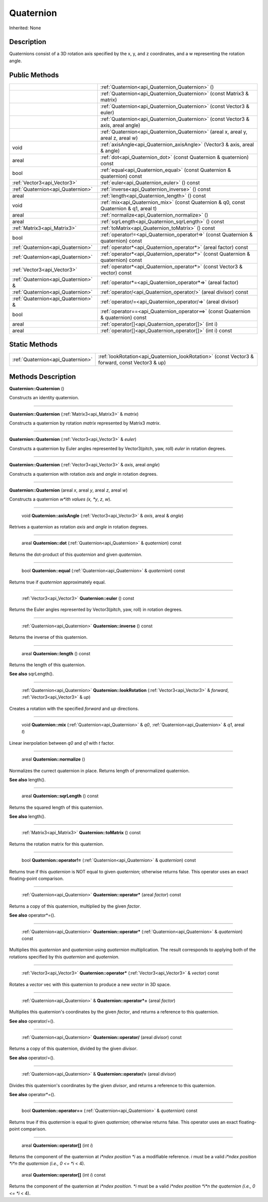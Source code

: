 .. _api_Quaternion:

Quaternion
==========

Inherited: None

.. _api_Quaternion_description:

Description
-----------

Quaternions consist of a 3D rotation axis specified by the x, y, and z coordinates, and a w representing the rotation angle.



.. _api_Quaternion_public:

Public Methods
--------------

+--------------------------------------+-----------------------------------------------------------------------------------------+
|                                      | :ref:`Quaternion<api_Quaternion_Quaternion>` ()                                         |
+--------------------------------------+-----------------------------------------------------------------------------------------+
|                                      | :ref:`Quaternion<api_Quaternion_Quaternion>` (const Matrix3 & matrix)                   |
+--------------------------------------+-----------------------------------------------------------------------------------------+
|                                      | :ref:`Quaternion<api_Quaternion_Quaternion>` (const Vector3 & euler)                    |
+--------------------------------------+-----------------------------------------------------------------------------------------+
|                                      | :ref:`Quaternion<api_Quaternion_Quaternion>` (const Vector3 & axis, areal  angle)       |
+--------------------------------------+-----------------------------------------------------------------------------------------+
|                                      | :ref:`Quaternion<api_Quaternion_Quaternion>` (areal  x, areal  y, areal  z, areal  w)   |
+--------------------------------------+-----------------------------------------------------------------------------------------+
|                                 void | :ref:`axisAngle<api_Quaternion_axisAngle>` (Vector3 & axis, areal & angle)              |
+--------------------------------------+-----------------------------------------------------------------------------------------+
|                                areal | :ref:`dot<api_Quaternion_dot>` (const Quaternion & quaternion) const                    |
+--------------------------------------+-----------------------------------------------------------------------------------------+
|                                 bool | :ref:`equal<api_Quaternion_equal>` (const Quaternion & quaternion) const                |
+--------------------------------------+-----------------------------------------------------------------------------------------+
|          :ref:`Vector3<api_Vector3>` | :ref:`euler<api_Quaternion_euler>` () const                                             |
+--------------------------------------+-----------------------------------------------------------------------------------------+
|    :ref:`Quaternion<api_Quaternion>` | :ref:`inverse<api_Quaternion_inverse>` () const                                         |
+--------------------------------------+-----------------------------------------------------------------------------------------+
|                                areal | :ref:`length<api_Quaternion_length>` () const                                           |
+--------------------------------------+-----------------------------------------------------------------------------------------+
|                                 void | :ref:`mix<api_Quaternion_mix>` (const Quaternion & q0, const Quaternion & q1, areal  t) |
+--------------------------------------+-----------------------------------------------------------------------------------------+
|                                areal | :ref:`normalize<api_Quaternion_normalize>` ()                                           |
+--------------------------------------+-----------------------------------------------------------------------------------------+
|                                areal | :ref:`sqrLength<api_Quaternion_sqrLength>` () const                                     |
+--------------------------------------+-----------------------------------------------------------------------------------------+
|          :ref:`Matrix3<api_Matrix3>` | :ref:`toMatrix<api_Quaternion_toMatrix>` () const                                       |
+--------------------------------------+-----------------------------------------------------------------------------------------+
|                                 bool | :ref:`operator!=<api_Quaternion_operator!=>` (const Quaternion & quaternion) const      |
+--------------------------------------+-----------------------------------------------------------------------------------------+
|    :ref:`Quaternion<api_Quaternion>` | :ref:`operator*<api_Quaternion_operator*>` (areal  factor) const                        |
+--------------------------------------+-----------------------------------------------------------------------------------------+
|    :ref:`Quaternion<api_Quaternion>` | :ref:`operator*<api_Quaternion_operator*>` (const Quaternion & quaternion) const        |
+--------------------------------------+-----------------------------------------------------------------------------------------+
|          :ref:`Vector3<api_Vector3>` | :ref:`operator*<api_Quaternion_operator*>` (const Vector3 & vector) const               |
+--------------------------------------+-----------------------------------------------------------------------------------------+
|  :ref:`Quaternion<api_Quaternion>` & | :ref:`operator*=<api_Quaternion_operator*=>` (areal  factor)                            |
+--------------------------------------+-----------------------------------------------------------------------------------------+
|    :ref:`Quaternion<api_Quaternion>` | :ref:`operator/<api_Quaternion_operator/>` (areal  divisor) const                       |
+--------------------------------------+-----------------------------------------------------------------------------------------+
|  :ref:`Quaternion<api_Quaternion>` & | :ref:`operator/=<api_Quaternion_operator/=>` (areal  divisor)                           |
+--------------------------------------+-----------------------------------------------------------------------------------------+
|                                 bool | :ref:`operator==<api_Quaternion_operator==>` (const Quaternion & quaternion) const      |
+--------------------------------------+-----------------------------------------------------------------------------------------+
|                                areal | :ref:`operator[]<api_Quaternion_operator[]>` (int  i)                                   |
+--------------------------------------+-----------------------------------------------------------------------------------------+
|                                areal | :ref:`operator[]<api_Quaternion_operator[]>` (int  i) const                             |
+--------------------------------------+-----------------------------------------------------------------------------------------+



.. _api_Quaternion_static:

Static Methods
--------------

+------------------------------------+------------------------------------------------------------------------------------------------+
|  :ref:`Quaternion<api_Quaternion>` | :ref:`lookRotation<api_Quaternion_lookRotation>` (const Vector3 & forward, const Vector3 & up) |
+------------------------------------+------------------------------------------------------------------------------------------------+

.. _api_Quaternion_methods:

Methods Description
-------------------

.. _api_Quaternion_Quaternion:

**Quaternion::Quaternion** ()

Constructs an identity quaternion.

----

.. _api_Quaternion_Quaternion:

**Quaternion::Quaternion** (:ref:`Matrix3<api_Matrix3>` & *matrix*)

Constructs a quaternion by rotation *matrix* represented by Matrix3 *matrix*.

----

.. _api_Quaternion_Quaternion:

**Quaternion::Quaternion** (:ref:`Vector3<api_Vector3>` & *euler*)

Constructs a quaternion by Euler angles represented by Vector3(pitch, yaw, roll) *euler* in rotation degrees.

----

.. _api_Quaternion_Quaternion:

**Quaternion::Quaternion** (:ref:`Vector3<api_Vector3>` & *axis*, areal  *angle*)

Constructs a quaternion with rotation *axis* and *angle* in rotation degrees.

----

.. _api_Quaternion_Quaternion:

**Quaternion::Quaternion** (areal  *x*, areal  *y*, areal  *z*, areal  *w*)

Constructs a quaternion *w*ith values (x, *y*, *z*, *w*).

----

.. _api_Quaternion_axisAngle:

 void **Quaternion::axisAngle** (:ref:`Vector3<api_Vector3>` & *axis*, areal & *angle*)

Retrives a quaternion as rotation *axis* and *angle* in rotation degrees.

----

.. _api_Quaternion_dot:

 areal **Quaternion::dot** (:ref:`Quaternion<api_Quaternion>` & *quaternion*) const

Returns the dot-product of this *quaternion* and given *quaternion*.

----

.. _api_Quaternion_equal:

 bool **Quaternion::equal** (:ref:`Quaternion<api_Quaternion>` & *quaternion*) const

Returns true if *quaternion* approximately equal.

----

.. _api_Quaternion_euler:

 :ref:`Vector3<api_Vector3>`  **Quaternion::euler** () const

Returns the Euler angles represented by Vector3(pitch, yaw, roll) in rotation degrees.

----

.. _api_Quaternion_inverse:

 :ref:`Quaternion<api_Quaternion>`  **Quaternion::inverse** () const

Returns the inverse of this quaternion.

----

.. _api_Quaternion_length:

 areal **Quaternion::length** () const

Returns the length of this quaternion.

**See also** sqrLength().

----

.. _api_Quaternion_lookRotation:

 :ref:`Quaternion<api_Quaternion>`  **Quaternion::lookRotation** (:ref:`Vector3<api_Vector3>` & *forward*, :ref:`Vector3<api_Vector3>` & *up*)

Creates a rotation with the specified *forward* and *up* directions.

----

.. _api_Quaternion_mix:

 void **Quaternion::mix** (:ref:`Quaternion<api_Quaternion>` & *q0*, :ref:`Quaternion<api_Quaternion>` & *q1*, areal  *t*)

Linear inerpolation between *q0* and *q1* with *t* factor.

----

.. _api_Quaternion_normalize:

 areal **Quaternion::normalize** ()

Normalizes the currect quaternion in place. Returns length of prenormalized quaternion.

**See also** length().

----

.. _api_Quaternion_sqrLength:

 areal **Quaternion::sqrLength** () const

Returns the squared length of this quaternion.

**See also** length().

----

.. _api_Quaternion_toMatrix:

 :ref:`Matrix3<api_Matrix3>`  **Quaternion::toMatrix** () const

Returns the rotation matrix for this quaternion.

----

.. _api_Quaternion_operator!=:

 bool **Quaternion::operator!=** (:ref:`Quaternion<api_Quaternion>` & *quaternion*) const

Returns true if this *quaternion* is NOT equal to given *quaternion*; otherwise returns false. This operator uses an exact floating-point comparison.

----

.. _api_Quaternion_operator*:

 :ref:`Quaternion<api_Quaternion>`  **Quaternion::operator*** (areal  *factor*) const

Returns a copy of this quaternion, multiplied by the given *factor*.

**See also** operator*=().

----

.. _api_Quaternion_operator*:

 :ref:`Quaternion<api_Quaternion>`  **Quaternion::operator*** (:ref:`Quaternion<api_Quaternion>` & *quaternion*) const

Multiplies this *quaternion* and *quaternion* using *quaternion* multiplication. The result corresponds to applying both of the rotations specified by this *quaternion* and *quaternion*.

----

.. _api_Quaternion_operator*:

 :ref:`Vector3<api_Vector3>`  **Quaternion::operator*** (:ref:`Vector3<api_Vector3>` & *vector*) const

Rotates a *vector* vec with this quaternion to produce a new *vector* in 3D space.

----

.. _api_Quaternion_operator*=:

 :ref:`Quaternion<api_Quaternion>` & **Quaternion::operator*=** (areal  *factor*)

Multiplies this quaternion's coordinates by the given *factor*, and returns a reference to this quaternion.

**See also** operator/=().

----

.. _api_Quaternion_operator/:

 :ref:`Quaternion<api_Quaternion>`  **Quaternion::operator/** (areal  *divisor*) const

Returns a copy of this quaternion, divided by the given *divisor*.

**See also** operator/=().

----

.. _api_Quaternion_operator/=:

 :ref:`Quaternion<api_Quaternion>` & **Quaternion::operator/=** (areal  *divisor*)

Divides this quaternion's coordinates by the given *divisor*, and returns a reference to this quaternion.

**See also** operator*=().

----

.. _api_Quaternion_operator==:

 bool **Quaternion::operator==** (:ref:`Quaternion<api_Quaternion>` & *quaternion*) const

Returns true if this *quaternion* is equal to given *quaternion*; otherwise returns false. This operator uses an exact floating-point comparison.

----

.. _api_Quaternion_operator[]:

 areal **Quaternion::operator[]** (int  *i*)

Returns the component of the quaternion at *i*ndex position *i* as a modifiable reference. *i* must be a valid *i*ndex position *i*n the quaternion (i.e., 0 <= *i* < 4).

.. _api_Quaternion_operator[]:

 areal **Quaternion::operator[]** (int  *i*) const

Returns the component of the quaternion at *i*ndex position. *i* must be a valid *i*ndex position *i*n the quaternion (i.e., 0 <= *i* < 4).


